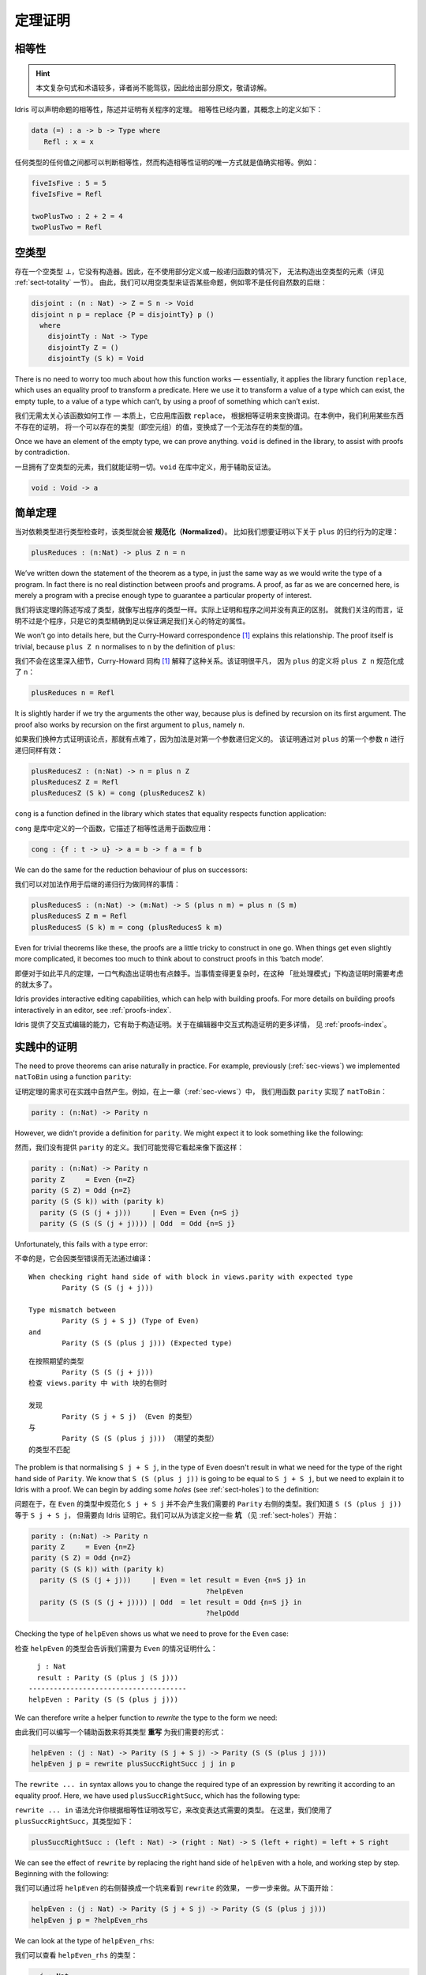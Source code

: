 .. _sect-theorems:

********
定理证明
********

.. ***************
.. Theorem Proving
.. ***************

相等性
========

.. Equality
.. ========

.. Idris allows propositional equalities to be declared, allowing theorems about
.. programs to be stated and proved. Equality is built in, but conceptually
.. has the following definition:

.. hint:: 本文复杂句式和术语较多，译者尚不能驾驭，因此给出部分原文，敬请谅解。

Idris 可以声明命题的相等性，陈述并证明有关程序的定理。
相等性已经内置，其概念上的定义如下：

.. code-block:: idris

    data (=) : a -> b -> Type where
       Refl : x = x

.. Equalities can be proposed between any values of any types, but the only
.. way to construct a proof of equality is if values actually are equal.
.. For example:

任何类型的任何值之间都可以判断相等性，然而构造相等性证明的唯一方式就是值确实相等。例如：

.. code-block:: idris

    fiveIsFive : 5 = 5
    fiveIsFive = Refl

    twoPlusTwo : 2 + 2 = 4
    twoPlusTwo = Refl

.. _sect-empty:

空类型
======

.. The Empty Type
.. ==============

.. There is an empty type, :math:`\bot`, which has no constructors. It is
.. therefore impossible to construct an element of the empty type, at least
.. without using a partially defined or general recursive function (see
.. Section :ref:`sect-totality` for more details). We can therefore use the
.. empty type to prove that something is impossible, for example zero is
.. never equal to a successor:

存在一个空类型 :math:`\bot`，它没有构造器。因此，在不使用部分定义或一般递归函数的情况下，
无法构造出空类型的元素（详见 :ref:`sect-totality` 一节）。
由此，我们可以用空类型来证否某些命题，例如零不是任何自然数的后继：

.. code-block:: idris

    disjoint : (n : Nat) -> Z = S n -> Void
    disjoint n p = replace {P = disjointTy} p ()
      where
        disjointTy : Nat -> Type
        disjointTy Z = ()
        disjointTy (S k) = Void

There is no need to worry too much about how this function works —
essentially, it applies the library function ``replace``, which uses an
equality proof to transform a predicate. Here we use it to transform a
value of a type which can exist, the empty tuple, to a value of a type
which can’t, by using a proof of something which can’t exist.

我们无需太关心该函数如何工作 — 本质上，它应用库函数 ``replace``，
根据相等证明来变换谓词。在本例中，我们利用某些东西不存在的证明，
将一个可以存在的类型（即空元组）的值，变换成了一个无法存在的类型的值。

Once we have an element of the empty type, we can prove anything.
``void`` is defined in the library, to assist with proofs by
contradiction.

一旦拥有了空类型的元素，我们就能证明一切。``void`` 在库中定义，用于辅助反证法。

.. code-block:: idris

    void : Void -> a

简单定理
========

.. Simple Theorems
.. ===============

.. When type checking dependent types, the type itself gets *normalised*.
.. So imagine we want to prove the following theorem about the reduction
.. behaviour of ``plus``:

当对依赖类型进行类型检查时，该类型就会被 **规范化（Normalized）**。
比如我们想要证明以下关于 ``plus`` 的归约行为的定理：

.. code-block:: idris

    plusReduces : (n:Nat) -> plus Z n = n

We’ve written down the statement of the theorem as a type, in just the
same way as we would write the type of a program. In fact there is no
real distinction between proofs and programs. A proof, as far as we are
concerned here, is merely a program with a precise enough type to
guarantee a particular property of interest.

我们将该定理的陈述写成了类型，就像写出程序的类型一样。实际上证明和程序之间并没有真正的区别。
就我们关注的而言，证明不过是个程序，只是它的类型精确到足以保证满足我们关心的特定的属性。

We won’t go into details here, but the Curry-Howard correspondence [1]_
explains this relationship. The proof itself is trivial, because
``plus Z n`` normalises to ``n`` by the definition of ``plus``:

我们不会在这里深入细节，Curry-Howard 同构 [1]_ 解释了这种关系。该证明很平凡，
因为 ``plus`` 的定义将 ``plus Z n`` 规范化成了 ``n``：

.. code-block:: idris

    plusReduces n = Refl

It is slightly harder if we try the arguments the other way, because
plus is defined by recursion on its first argument. The proof also works
by recursion on the first argument to ``plus``, namely ``n``.

如果我们换种方式证明该论点，那就有点难了，因为加法是对第一个参数递归定义的。
该证明通过对 ``plus`` 的第一个参数 ``n`` 进行递归同样有效：

.. code-block:: idris

    plusReducesZ : (n:Nat) -> n = plus n Z
    plusReducesZ Z = Refl
    plusReducesZ (S k) = cong (plusReducesZ k)

``cong`` is a function defined in the library which states that equality
respects function application:

``cong`` 是库中定义的一个函数，它描述了相等性适用于函数应用：

.. code-block:: idris

    cong : {f : t -> u} -> a = b -> f a = f b

We can do the same for the reduction behaviour of plus on successors:

我们可以对加法作用于后继的递归行为做同样的事情：

.. code-block:: idris

    plusReducesS : (n:Nat) -> (m:Nat) -> S (plus n m) = plus n (S m)
    plusReducesS Z m = Refl
    plusReducesS (S k) m = cong (plusReducesS k m)

Even for trivial theorems like these, the proofs are a little tricky to
construct in one go. When things get even slightly more complicated, it
becomes too much to think about to construct proofs in this ‘batch
mode’.

即便对于如此平凡的定理，一口气构造出证明也有点棘手。当事情变得更复杂时，在这种
「批处理模式」下构造证明时需要考虑的就太多了。

Idris provides interactive editing capabilities, which can help with
building proofs. For more details on building proofs interactively in
an editor, see :ref:`proofs-index`.

Idris 提供了交互式编辑的能力，它有助于构造证明。关于在编辑器中交互式构造证明的更多详情，
见 :ref:`proofs-index`。

.. _sect-parity:

实践中的证明
============

.. Theorems in Practice
.. ====================

The need to prove theorems can arise naturally in practice. For example,
previously (:ref:`sec-views`) we implemented ``natToBin`` using a function
``parity``:

证明定理的需求可在实践中自然产生。例如，在上一章（:ref:`sec-views`）中，
我们用函数 ``parity`` 实现了 ``natToBin``：

.. code-block:: idris

    parity : (n:Nat) -> Parity n

However, we didn't provide a definition for ``parity``. We might expect it
to look something like the following:

然而，我们没有提供 ``parity`` 的定义。我们可能觉得它看起来像下面这样：

.. code-block:: idris

    parity : (n:Nat) -> Parity n
    parity Z     = Even {n=Z}
    parity (S Z) = Odd {n=Z}
    parity (S (S k)) with (parity k)
      parity (S (S (j + j)))     | Even = Even {n=S j}
      parity (S (S (S (j + j)))) | Odd  = Odd {n=S j}

Unfortunately, this fails with a type error:

不幸的是，它会因类型错误而无法通过编译：

::

    When checking right hand side of with block in views.parity with expected type
            Parity (S (S (j + j)))

    Type mismatch between
            Parity (S j + S j) (Type of Even)
    and
            Parity (S (S (plus j j))) (Expected type)

::

    在按照期望的类型
            Parity (S (S (j + j)))
    检查 views.parity 中 with 块的右侧时

    发现
            Parity (S j + S j) （Even 的类型）
    与
            Parity (S (S (plus j j))) （期望的类型）
    的类型不匹配

The problem is that normalising ``S j + S j``, in the type of ``Even``
doesn't result in what we need for the type of the right hand side of
``Parity``. We know that ``S (S (plus j j))`` is going to be equal to
``S j + S j``, but we need to explain it to Idris with a proof. We can
begin by adding some *holes* (see :ref:`sect-holes`) to the definition:

问题在于，在 ``Even`` 的类型中规范化 ``S j + S j`` 并不会产生我们需要的
``Parity`` 右侧的类型。我们知道 ``S (S (plus j j))`` 等于 ``S j + S j``，
但需要向 Idris 证明它。我们可以从为该定义挖一些 **坑** （见 :ref:`sect-holes`）开始：

.. code-block:: idris

    parity : (n:Nat) -> Parity n
    parity Z     = Even {n=Z}
    parity (S Z) = Odd {n=Z}
    parity (S (S k)) with (parity k)
      parity (S (S (j + j)))     | Even = let result = Even {n=S j} in
                                              ?helpEven
      parity (S (S (S (j + j)))) | Odd  = let result = Odd {n=S j} in
                                              ?helpOdd

Checking the type of ``helpEven`` shows us what we need to prove for the
``Even`` case:

检查 ``helpEven`` 的类型会告诉我们需要为 ``Even`` 的情况证明什么：

::

      j : Nat
      result : Parity (S (plus j (S j)))
    --------------------------------------
    helpEven : Parity (S (S (plus j j)))

We can therefore write a helper function to *rewrite* the type to the form
we need:

由此我们可以编写一个辅助函数来将其类型 **重写** 为我们需要的形式：

.. code-block:: idris

    helpEven : (j : Nat) -> Parity (S j + S j) -> Parity (S (S (plus j j)))
    helpEven j p = rewrite plusSuccRightSucc j j in p

The ``rewrite ... in`` syntax allows you to change the required type of an
expression by rewriting it according to an equality proof. Here, we have
used ``plusSuccRightSucc``, which has the following type:

``rewrite ... in`` 语法允许你根据相等性证明改写它，来改变表达式需要的类型。
在这里，我们使用了 ``plusSuccRightSucc``，其类型如下：

.. code-block:: idris

    plusSuccRightSucc : (left : Nat) -> (right : Nat) -> S (left + right) = left + S right

We can see the effect of ``rewrite`` by replacing the right hand side of
``helpEven`` with a hole, and working step by step. Beginning with the following:

我们可以通过将 ``helpEven`` 的右侧替换成一个坑来看到 ``rewrite`` 的效果，
一步一步来做。从下面开始：

.. code-block:: idris

    helpEven : (j : Nat) -> Parity (S j + S j) -> Parity (S (S (plus j j)))
    helpEven j p = ?helpEven_rhs

We can look at the type of ``helpEven_rhs``:

我们可以查看 ``helpEven_rhs`` 的类型：

.. code-block:: idris

      j : Nat
      p : Parity (S (plus j (S j)))
    --------------------------------------
    helpEven_rhs : Parity (S (S (plus j j)))

Then we can ``rewrite`` by applying ``plusSuccRightSucc j j``, which gives
an equation ``S (j + j) = j + S j``, thus replacing ``S (j + j)`` (or,
in this case, ``S (plus j j)`` since ``S (j + j)`` reduces to that) in the
type with ``j + S j``:

然后我们可以通过应用 ``plusSuccRightSucc j j`` 来 ``rewrite`` 重写，
它会给出等式 ``S (j + j) = j + S j``，从而在类型中用 ``j + S j`` 取代
``S (j + j)`` （或者说，在这种情况下是 ``S (plus j j)``，因为 ``S (j + j)`` 规约成了它 ）：

.. code-block:: idris

    helpEven : (j : Nat) -> Parity (S j + S j) -> Parity (S (S (plus j j)))
    helpEven j p = rewrite plusSuccRightSucc j j in ?helpEven_rhs

Checking the type of ``helpEven_rhs`` now shows what has happened, including
the type of the equation we just used (as the type of ``_rewrite_rule``):

现在检查 ``helpEven_rhs`` 的类型会告诉我们发生了什么，包括刚才使用的等式的类型
（即 ``_rewrite_rule`` 的类型）：

.. code-block:: idris

      j : Nat
      p : Parity (S (plus j (S j)))
      _rewrite_rule : S (plus j j) = plus j (S j)
    --------------------------------------
    helpEven_rhs : Parity (S (plus j (S j)))

Using ``rewrite`` and another helper for the ``Odd`` case, we can complete
``parity`` as follows:

对 ``Odd`` 的情况使用 ``rewrite`` 和另一个辅助函数，我们可以完成 ``parity``：

.. code-block:: idris

    helpEven : (j : Nat) -> Parity (S j + S j) -> Parity (S (S (plus j j)))
    helpEven j p = rewrite plusSuccRightSucc j j in p

    helpOdd : (j : Nat) -> Parity (S (S (j + S j))) -> Parity (S (S (S (j + j))))
    helpOdd j p = rewrite plusSuccRightSucc j j in p

    parity : (n:Nat) -> Parity n
    parity Z     = Even {n=Z}
    parity (S Z) = Odd {n=Z}
    parity (S (S k)) with (parity k)
      parity (S (S (j + j)))     | Even = helpEven j (Even {n = S j})
      parity (S (S (S (j + j)))) | Odd  = helpOdd j (Odd {n = S j})

Full details of ``rewrite`` are beyond the scope of this introductory tutorial,
but it is covered in the theorem proving tutorial (see :ref:`proofs-index`).

``rewrite`` 完整的详情超出了本入门教程的范围，不过它在定理证明教程
（见 :ref:`proofs-index`）中覆盖了。

.. _sect-totality:

完全性检查
==========

.. Totality Checking
.. =================

If we really want to trust our proofs, it is important that they are
defined by *total* functions — that is, a function which is defined for
all possible inputs and is guaranteed to terminate. Otherwise we could
construct an element of the empty type, from which we could prove
anything:

如果我们真的想要信任我们的证明，它们由 **全** 函数定义是十分重要的 — 也就是说，
一个函数为所有可能的输入情况定义且保证会终止。否则我们就能构造出一个空类型的元素，
以它开始我们可以证明任何东西：

.. .. code-block:: idris

..     -- making use of 'hd' being partially defined
..     empty1 : Void
..     empty1 = hd [] where
..         hd : List a -> a
..         hd (x :: xs) = x

..     -- not terminating
..     empty2 : Void
..     empty2 = empty2

.. code-block:: idris

    -- 利用部分定义的「hd」
    empty1 : Void
    empty1 = hd [] where
        hd : List a -> a
        hd (x :: xs) = x

    -- 不会终止
    empty2 : Void
    empty2 = empty2

Internally, Idris checks every definition for totality, and we can check at
the prompt with the ``:total`` command. We see that neither of the above
definitions is total:

Idris 会在内部检查所有函数的完全性，我们可在提示符中用 ``:total`` 命令来检查。
我们看到上面的两个定义都不是完全的：

::

    *Theorems> :total empty1
    possibly not total due to: empty1#hd
        not total as there are missing cases
    *Theorems> :total empty2
    possibly not total due to recursive path empty2

::

    *Theorems> :total empty1
    可能不完全，由于： empty1#hd
        不完全，因为有遗漏的情况
    *Theorems> :total empty2
    可能不完全，由于递归路径 empty2

Note the use of the word “possibly” — a totality check can, of course,
never be certain due to the undecidability of the halting problem. The
check is, therefore, conservative. It is also possible (and indeed
advisable, in the case of proofs) to mark functions as total so that it
will be a compile time error for the totality check to fail:

注意「可能」一词 — 由于停机问题的不可判定性，完全性检查当然永远不能确定。
因此，该检查是保守的。我们也可以将函数标记为完全的，使其在完全性检查失败时产生编译期错误：

.. code-block:: idris

    total empty2 : Void
    empty2 = empty2

::

    Type checking ./theorems.idr
    theorems.idr:25:empty2 is possibly not total due to recursive path empty2

::

    类型检查 ./theorems.idr
    theorems.idr:25:empty2 可能不完全，由于递归路径 empty2

Reassuringly, our proof in Section :ref:`sect-empty` that the zero and
successor constructors are disjoint is total:

令人欣慰的是，我们在 :ref:`sect-empty` 一节中对零和后继构造器不相交的证明是完全的：

.. code-block:: idris

    *theorems> :total disjoint
    Total

.. The totality check is, necessarily, conservative. To be recorded as
.. total, a function ``f`` must:

.. -  Cover all possible inputs

.. -  Be *well-founded* — i.e. by the time a sequence of (possibly
..    mutually) recursive calls reaches ``f`` again, it must be possible to
..    show that one of its arguments has decreased.

.. -  Not use any data types which are not *strictly positive*

.. -  Not call any non-total functions

完全性检查必然是保守的。要被记为完全的，函数 ``f`` 必须：

-  覆盖所有可能的输入

-  是 **良基** 的 — 即，当一系列（可能互相）递归的调用再次到达 ``f``
   时，它必须能够表明其参数之一已经递减。

-  没有使用任何非 **严格为正** 的数据类型

-  没有调用任何非完全函数


完全性的指令与编译器参数
------------------------

.. Directives and Compiler Flags for Totality
.. ------------------------------------------

By default, Idris allows all well-typed definitions, whether total or not.
However, it is desirable for functions to be total as far as possible, as this
provides a guarantee that they provide a result for all possible inputs, in
finite time. It is possible to make total functions a requirement, either:

默认情况下，Idris 允许所有良类型的定义，无论是否完全。然而，理想情况下函数总是要尽可能地完全，
因为这能保证它们在有限时间内，对于所有可能的输入提供一个结果。
我们可以要求函数是完全的，通过以下两种方式之一：

.. -  By using the ``--total`` compiler flag.

.. -  By adding a ``%default total`` directive to a source file. All
..    definitions after this will be required to be total, unless
..    explicitly flagged as ``partial``.

-  使用 ``--total`` 编译器参数。

-  为源文件添加 ``%default total`` 指令。在这之后的所有定义都会要求为完全的，
   除非显式地标记为 ``partial``。

.. All functions *after* a ``%default total`` declaration are required to
.. be total. Correspondingly, after a ``%default partial`` declaration, the
.. requirement is relaxed.

在 ``%default total`` 声明 **之后** 的所有函数都会被要求是完全的。与此相应，
``%default partial`` 声明之后的要求则被放宽。

.. Finally, the compiler flag ``--warnpartial`` causes to print a warning
.. for any undeclared partial function.

最后，编译器参数 ``--warnpartial`` 会为任何未声明完全性的偏函数打印一个警告。

完全性检查的问题
----------------

.. Totality checking issues
.. ------------------------

Please note that the totality checker is not perfect! Firstly, it is
necessarily conservative due to the undecidability of the halting
problem, so many programs which *are* total will not be detected as
such. Secondly, the current implementation has had limited effort put
into it so far, so there may still be cases where it believes a function
is total which is not. Do not rely on it for your proofs yet!

请注意，完全性检查器并不完美！首先，由于停机问题的不可判定性，它必然是保守的，
因此一些 **完全** 的程序不会被检测为完全的。其次，当前实现投入的精力有限，
因此它仍然有可能将不完全的函数当作完全的。你的证明请先不要依赖它！

完全性的提示
------------

.. Hints for totality
.. ------------------

In cases where you believe a program is total, but Idris does not agree, it is
possible to give hints to the checker to give more detail for a termination
argument. The checker works by ensuring that all chains of recursive calls
eventually lead to one of the arguments decreasing towards a base case, but
sometimes this is hard to spot. For example, the following definition cannot be
checked as ``total`` because the checker cannot decide that ``filter (< x) xs``
will always be smaller than ``(x :: xs)``:

有时你相信一个程序是完全的，但 Idris 不这么认为，此时可以向检查器给出提示，
来给出终止参数的详情。检查器会确保所有递归调用链最终会导向其中一个参数递减到基本情况，
但有时这很难被识别。例如，以下定义无法被检查为 ``total``，因为检查器无法确定
``filter (< x) xs`` 一定小于 ``(x :: xs)``：

.. code-block:: idris

    qsort : Ord a => List a -> List a
    qsort [] = []
    qsort (x :: xs)
       = qsort (filter (< x) xs) ++
          (x :: qsort (filter (>= x) xs))

The function ``assert_smaller``, defined in the Prelude, is intended to
address this problem:

Prelude 中定义的 ``assert_smaller`` 旨在解决这个问题：

.. code-block:: idris

    assert_smaller : a -> a -> a
    assert_smaller x y = y

It simply evaluates to its second argument, but also asserts to the
totality checker that ``y`` is structurally smaller than ``x``. This can
be used to explain the reasoning for totality if the checker cannot work
it out itself. The above example can now be written as:

它简单地求值为第二个参数，但也会向完全性检查器断言 ``y`` 在结构上小于 ``x``。
当检查器自己无法解决时，它可被用于解释完全性的推理。现在上面的例子可重写为：

.. code-block:: idris

    total
    qsort : Ord a => List a -> List a
    qsort [] = []
    qsort (x :: xs)
       = qsort (assert_smaller (x :: xs) (filter (< x) xs)) ++
          (x :: qsort (assert_smaller (x :: xs) (filter (>= x) xs)))

The expression ``assert_smaller (x :: xs) (filter (<= x) xs)`` asserts
that the result of the filter will always be smaller than the pattern
``(x :: xs)``.

表达式 ``assert_smaller (x :: xs) (filter (<= x) xs)`` 断言 filter 的结果总是小于
``(x :: xs)`` 模式。

In more extreme cases, the function ``assert_total`` marks a
subexpression as always being total:

在更极端的情况下，函数 ``assert_total`` 会将一个表达式标为总是完全的：

.. code-block:: idris

    assert_total : a -> a
    assert_total x = x

In general, this function should be avoided, but it can be very useful
when reasoning about primitives or externally defined functions (for
example from a C library) where totality can be shown by an external
argument.

通常，该函数应当被避免，不过在推理原语或者在外部定义的，
完全性可被外部参数展示的函数（例如 C 库中的）时，它会非常有用。


.. [1] Timothy G. Griffin. 1989. A formulae-as-type notion of
       control. In Proceedings of the 17th ACM SIGPLAN-SIGACT
       symposium on Principles of programming languages (POPL
       '90). ACM, New York, NY, USA, 47-58. DOI=10.1145/96709.96714
       http://doi.acm.org/10.1145/96709.96714
